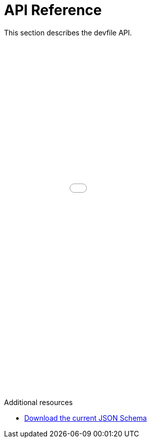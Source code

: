 [id="ref_api-reference_{context}"]
= API Reference

This section describes the devfile API.

++++
<iframe src="../_attachments/api-reference/2.1.0/index.html" style="border:none;width: 100%;min-height:50em;height:-webkit-fill-available;"></iframe>
++++

.Additional resources

* link:{attachmentsdir}/jsonschemas/2.1.0/devfile.json[Download the current JSON Schema]